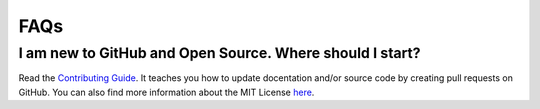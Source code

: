 FAQs
========

I am new to GitHub and Open Source. Where should I start?
-----------------------

Read the `Contributing Guide <https://github.com/roclark/sportsipy/blob/master/CONTRIBUTING.md/>`_. It teaches you how to update docentation and/or source code by creating pull requests on GitHub. You can also find more information about the MIT License `here <https://opensource.org/licenses/MIT>`_.





